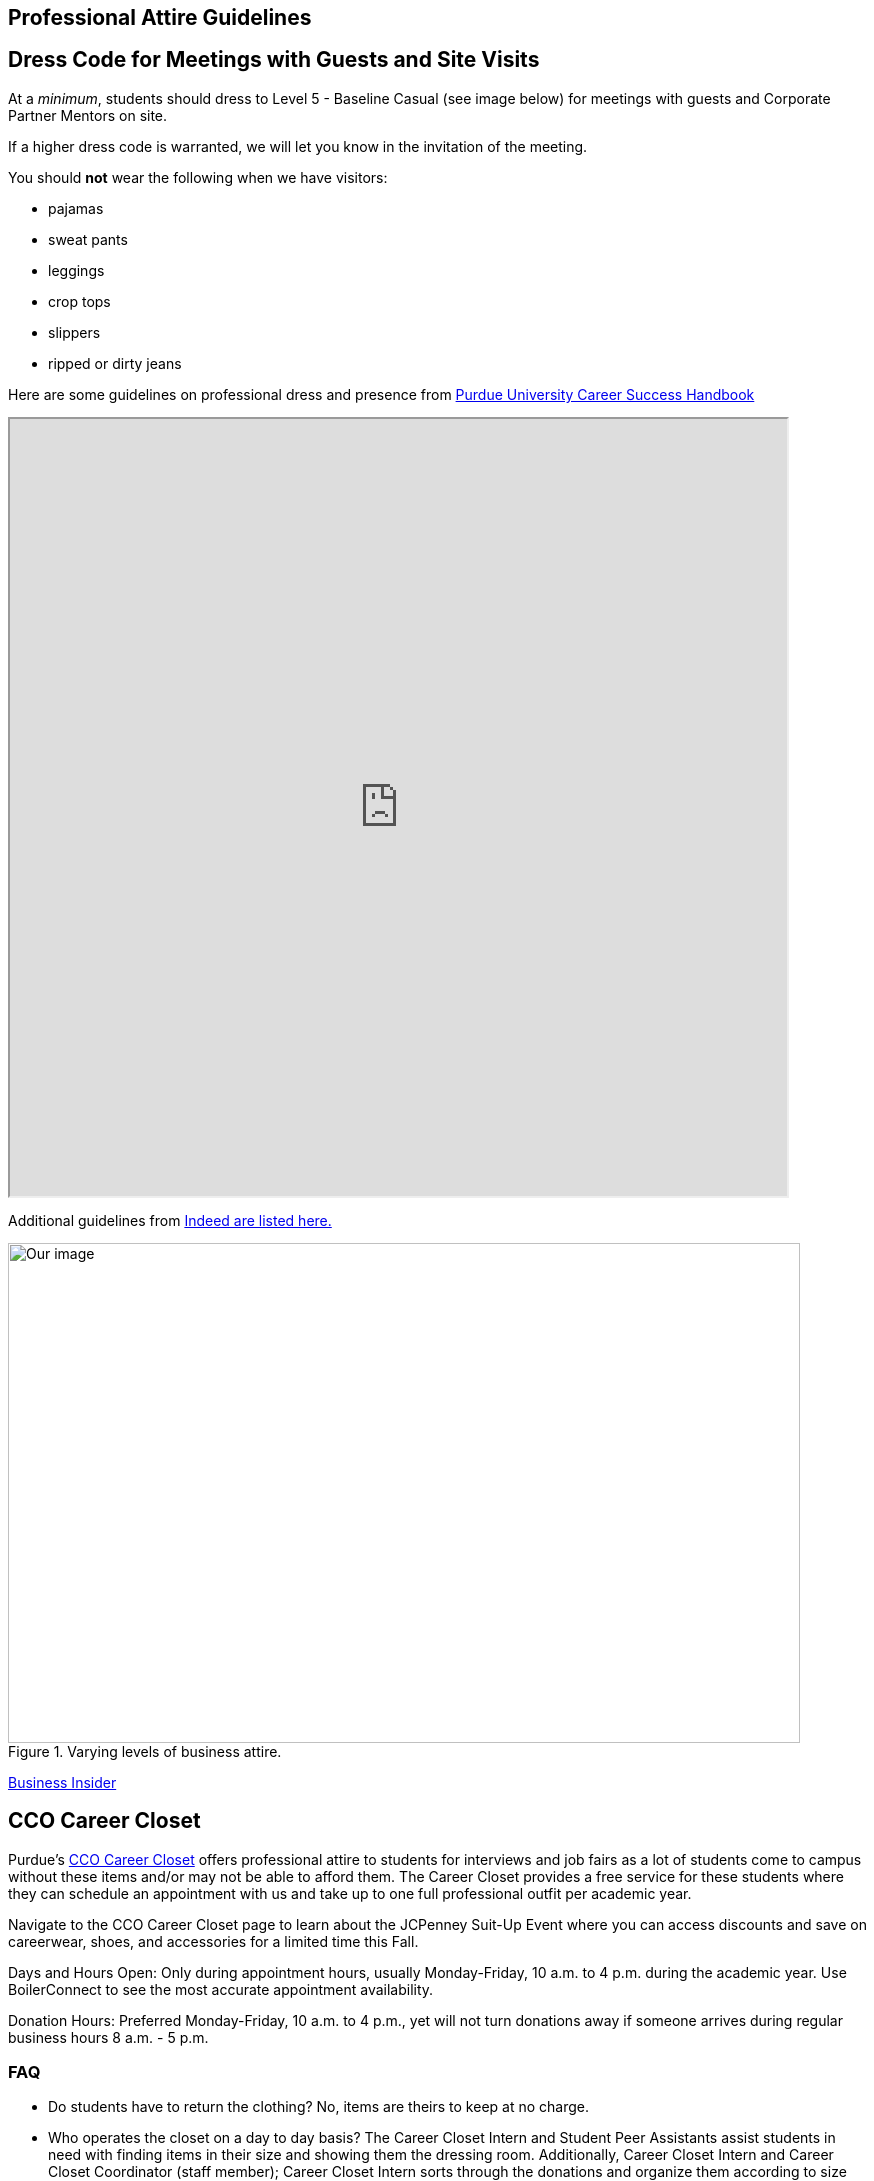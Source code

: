 == Professional Attire Guidelines

== Dress Code for Meetings with Guests and Site Visits 

At a _minimum_, students should dress to Level 5 - Baseline Casual (see image below) for meetings with guests and Corporate Partner Mentors on site. 

If a higher dress code is warranted, we will let you know in the invitation of the meeting. 

You should *not* wear the following when we have visitors:

- pajamas
- sweat pants 
- leggings
- crop tops 
- slippers 
- ripped or dirty jeans 

Here are some guidelines on professional dress and presence from https://user-52947541.cld.bz/2023-2024-Purdue-University-Career-Success-Handbook[Purdue University Career Success Handbook]

++++
<iframe width="777" height="777" src="https://user-52947541.cld.bz/2023-2024-Purdue-University-Career-Success-Handbook/46/"></iframe>
++++

Additional guidelines from link:https://www.indeed.com/career-advice/starting-new-job/guide-to-business-casual-attire[Indeed are listed here.]

image::dress-code-levels.jpg[Our image, width=792, height=500, loading=lazy, title="Varying levels of business attire."]
https://www.businessinsider.com/how-to-dress-for-work-business-attire-2014-8#executive-casual-dress-is-professional-without-being-stuffy-3[Business Insider]

== CCO Career Closet
Purdue's https://www.cco.purdue.edu/Students/WhatWeOffer?tab=CareerCloset[CCO Career Closet] offers professional attire to students for interviews and job fairs as a lot of students come to campus without these items and/or may not be able to afford them.  The Career Closet provides a free service for these students where they can schedule an appointment with us and take up to one full professional outfit per academic year.

Navigate to the CCO Career Closet page to learn about the JCPenney Suit-Up Event where you can access discounts and save on careerwear, shoes, and accessories for a limited time this Fall. 

Days and Hours Open: Only during appointment hours, usually Monday-Friday, 10 a.m. to 4 p.m. during the academic year.  Use BoilerConnect to see the most accurate appointment availability.

Donation Hours: Preferred Monday-Friday, 10 a.m. to 4 p.m., yet will not turn donations away if someone arrives during regular business hours 8 a.m. - 5 p.m.

=== FAQ
* Do students have to return the clothing? No, items are theirs to keep at no charge.
* Who operates the closet on a day to day basis? The Career Closet Intern and Student Peer Assistants assist students in need with finding items in their size and showing them the dressing room. Additionally, Career Closet Intern and Career Closet Coordinator (staff member); Career Closet Intern sorts through the donations and organize them according to size and item type.  Any donations that do not work for the closet are donated to alternative organizations on and off campus.

== Assignment Detail

=== Purdue Students

Students should submit a photo of level 1-3 business attire to Gradescope. (You can upload a photo of your professional attire on a hanger)

Level 3: Executive Casual

Level 2: Traditional Business Attire

Level 1: Boardroom Attire

* Don't have business professional attire? Please visit https://www.cco.purdue.edu/Students/WhatWeOffer?tab=CareerCloset[CCO Career Closet] for a *FREE* business attire.
* If you are unable to visit the CCO Career Closet or can't get access to business attire, contact your TA for other options.


=== NDMN & Indiana Data Mine Students

Students should submit a photo of level 1-3 business attire to Gradescope. (You can upload a photo of your professional attire on a hanger)

Level 3: Executive Casual

Level 2: Traditional Business Attire

Level 1: Boardroom Attire

* Don't have business professional attire? Contact your TA for other options.
